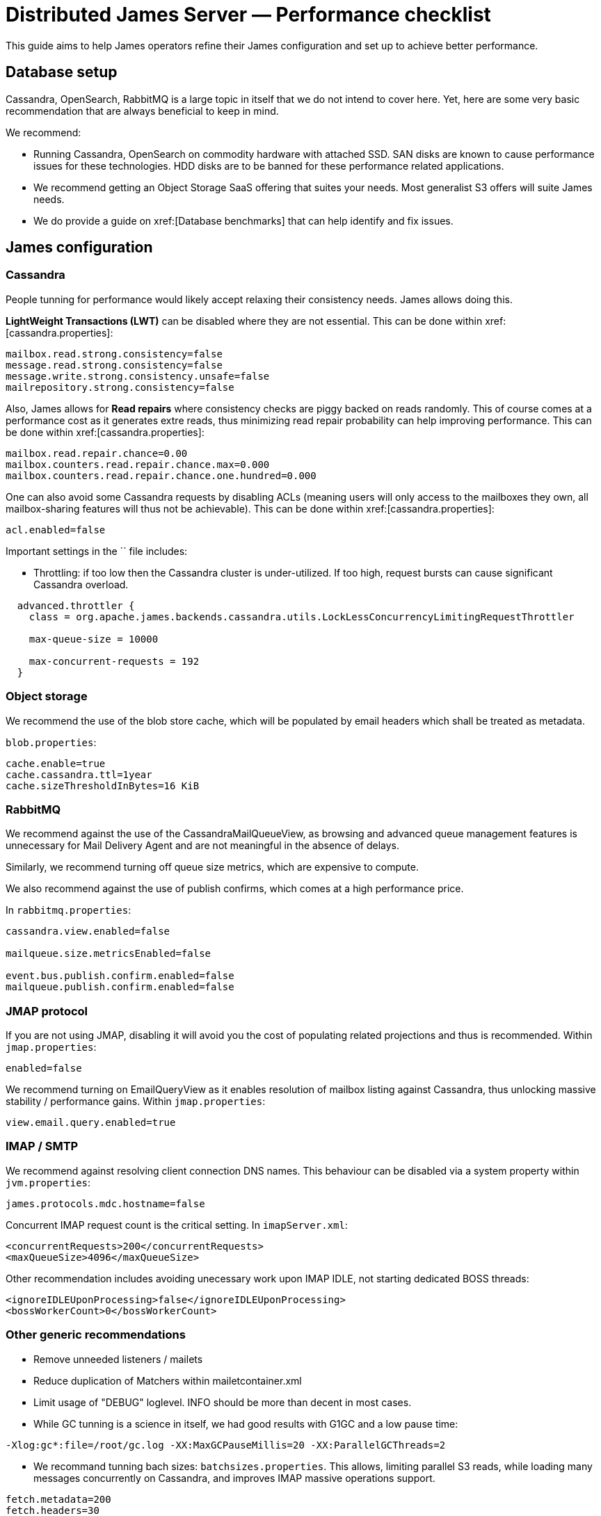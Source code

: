 = Distributed James Server &mdash; Performance checklist
:navtitle: Performance checklist

This guide aims to help James operators refine their James configuration and set up to achieve better performance.

== Database setup

Cassandra, OpenSearch, RabbitMQ is a large topic in itself that we do not intend to cover here. Yet, here are some
very basic recommendation that are always beneficial to keep in mind.

We recommend:

* Running Cassandra, OpenSearch on commodity hardware with attached SSD. SAN disks are known to cause performance
issues for these technologies. HDD disks are to be banned for these performance related applications.
* We recommend getting an Object Storage SaaS offering that suites your needs. Most generalist S3 offers will suite
James needs.
* We do provide a guide on xref:[Database benchmarks] that can help identify and fix issues.

== James configuration

=== Cassandra

People tunning for performance would likely accept relaxing their consistency needs. James allows doing this.

**LightWeight Transactions (LWT)** can be disabled where they are not essential. This can be done within
xref:[cassandra.properties]:

....
mailbox.read.strong.consistency=false
message.read.strong.consistency=false
message.write.strong.consistency.unsafe=false
mailrepository.strong.consistency=false
....

Also, James allows for **Read repairs** where consistency checks are piggy backed on reads randomly. This of course
comes at a performance cost as it generates extre reads, thus minimizing read repair probability can help improving
performance. This can be done within
xref:[cassandra.properties]:

....
mailbox.read.repair.chance=0.00
mailbox.counters.read.repair.chance.max=0.000
mailbox.counters.read.repair.chance.one.hundred=0.000
....

One can also avoid some Cassandra requests by disabling ACLs (meaning users will only access to the mailboxes they own,
all mailbox-sharing features will thus not be achievable). This can be done within
xref:[cassandra.properties]:

....
acl.enabled=false
....

Important settings in the `` file includes:

* Throttling: if too low then the Cassandra cluster is under-utilized. If too high, request bursts can cause significant
Cassandra overload.

....
  advanced.throttler {
    class = org.apache.james.backends.cassandra.utils.LockLessConcurrencyLimitingRequestThrottler

    max-queue-size = 10000

    max-concurrent-requests = 192
  }
....

=== Object storage

We recommend the use of the blob store cache, which will be populated by email headers which shall be treated as metadata.

`blob.properties`:

....
cache.enable=true
cache.cassandra.ttl=1year
cache.sizeThresholdInBytes=16 KiB
....

=== RabbitMQ

We recommend against the use of the CassandraMailQueueView, as browsing and advanced queue management features
is unnecessary for Mail Delivery Agent and are not meaningful in the absence of delays.

Similarly, we recommend turning off queue size metrics, which are expensive to compute.

We also recommend against the use of publish confirms, which comes at a high performance price.

In `rabbitmq.properties`:

....
cassandra.view.enabled=false

mailqueue.size.metricsEnabled=false

event.bus.publish.confirm.enabled=false
mailqueue.publish.confirm.enabled=false
....

=== JMAP protocol

If you are not using JMAP, disabling it will avoid you the cost of populating related projections and thus is recommended.
Within `jmap.properties`:

....
enabled=false
....

We recommend turning on EmailQueryView as it enables resolution of mailbox listing against Cassandra, thus unlocking massive
stability / performance gains. Within `jmap.properties`:

....
view.email.query.enabled=true
....

=== IMAP / SMTP

We recommend against resolving client connection DNS names. This behaviour can be disabled via a system property within
`jvm.properties`:

....
james.protocols.mdc.hostname=false
....

Concurrent IMAP request count is the critical setting. In `imapServer.xml`:

....
<concurrentRequests>200</concurrentRequests>
<maxQueueSize>4096</maxQueueSize>
....

Other recommendation includes avoiding unecessary work upon IMAP IDLE, not starting dedicated BOSS threads:

....
<ignoreIDLEUponProcessing>false</ignoreIDLEUponProcessing>
<bossWorkerCount>0</bossWorkerCount>
....

=== Other generic recommendations

* Remove unneeded listeners / mailets
* Reduce duplication of Matchers within mailetcontainer.xml
* Limit usage of "DEBUG" loglevel. INFO should be more than decent in most cases.
* While GC tunning is a science in itself, we had good results with G1GC and a low pause time:

....
-Xlog:gc*:file=/root/gc.log -XX:MaxGCPauseMillis=20 -XX:ParallelGCThreads=2
....

* We recommand tunning bach sizes: `batchsizes.properties`. This allows, limiting parallel S3 reads, while loading many
messages concurrently on Cassandra, and improves IMAP massive operations support.

....
fetch.metadata=200
fetch.headers=30
fetch.body=30
fetch.full=30

copy=8192

move=8192
....